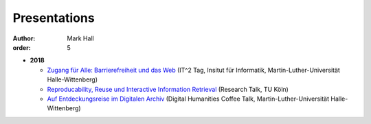 Presentations
#############

:author: Mark Hall
:order: 5

* **2018**

  * `Zugang für Alle: Barrierefreiheit und das Web <{filename}../presentations/2018_it2.tar.gz>`_ (IT^2 Tag, Insitut für Informatik, Martin-Luther-Universität Halle-Wittenberg)
  * `Reproducability, Reuse und Interactive Information Retrieval <{filename}../presentations/2018_koeln.tar.gz>`_ (Research Talk, TU Köln)
  * `Auf Entdeckungsreise im Digitalen Archiv <{filename}../presentations/2018_dhct.tar.gz>`_ (Digital Humanities Coffee Talk, Martin-Luther-Universität Halle-Wittenberg)

